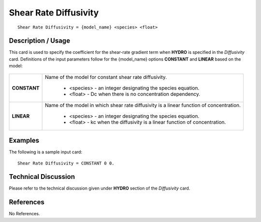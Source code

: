 **************************
**Shear Rate Diffusivity**
**************************

::

   Shear Rate Diffusivity = {model_name} <species> <float>

-----------------------
**Description / Usage**
-----------------------

This card is used to specify the coefficient for the shear-rate gradient term when
**HYDRO** is specified in the *Diffusivity* card. Definitions of the input parameters follow
for the {model_name} options **CONSTANT** and **LINEAR** based on the model:

.. figure:: /figures/447_goma_physics.png
	:align: center
	:width: 90%

+----------------------+-------------------------------------------------------------------------------------+
|**CONSTANT**          |Name of the model for constant shear rate diffusivity.                               |
|                      |                                                                                     |
|                      | * <species> - an integer designating the species equation.                          |
|                      | * <float> - Dc when there is no concentration dependency.                           |
+----------------------+-------------------------------------------------------------------------------------+
|**LINEAR**            |Name of the model in which shear rate diffusivity is a linear function of            |
|                      |concentration.                                                                       |
|                      |                                                                                     |
|                      | * <species> - an integer designating the species equation.                          |
|                      | * <float> - kc when the diffusivity is a linear function of concentration.          |
+----------------------+-------------------------------------------------------------------------------------+

------------
**Examples**
------------

The following is a sample input card:

::

   Shear Rate Diffusivity = CONSTANT 0 0.

-------------------------
**Technical Discussion**
-------------------------

Please refer to the technical discussion given under **HYDRO** section of the *Diffusivity* card.



--------------
**References**
--------------

No References.